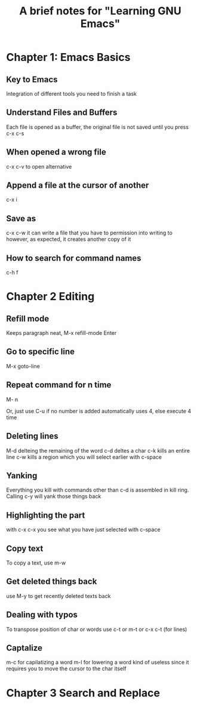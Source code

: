 #+TITLE: A brief notes for "Learning GNU Emacs"


* Chapter 1: Emacs Basics  

** Key to Emacs

   Integration of different tools you need to finish a task

** Understand Files and Buffers
   
   Each file is opened as a buffer, the original file is not saved until 
   you press c-x c-s 

** When opened a wrong file 
   
   c-x c-v to open alternative 

** Append a file at the cursor of another 
   
   c-x i

** Save as 
   
   c-x c-w 
   it can write a file that you have to permission into writing to 
   however, as expected, it creates another copy of it 

** How to search for command names 
   
   c-h f 

* Chapter 2 Editing 

** Refill mode 
   
   Keeps paragraph neat, M-x refill-mode Enter

** Go to specific line 
   
   M-x goto-line 

** Repeat command for n time 
   
   M- n 
   
   Or, just use C-u  
   if no number is added automatically uses 4, else execute 4 time

** Deleting lines 
   
   M-d delteing the remaining of the word
   c-d deltes a char 
   c-k kills an entire line 
   c-w kills a region which you will select earlier with c-space 

** Yanking 
   
   Everything you kill with commands other than c-d is assembled in 
   kill ring. 
   Calling c-y will yank those things back 

** Highlighting the part 
   with c-x c-x you see what you have just selected with c-space 
   
** Copy text 
   
   To copy a text, use m-w 

** Get deleted things back
   use M-y to get recently deleted texts back  

** Dealing with typos
   
   To transpose position of char or words 
   use c-t or m-t or c-x c-t (for lines)

** Captalize 
   m-c for capilatizing a word
   m-l for lowering a word 
   kind of useless since it requires you to move the cursor to the 
   char itself

* Chapter 3 Search and Replace  
